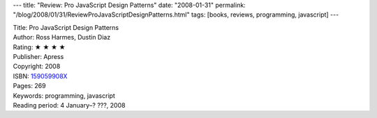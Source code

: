 ---
title: "Review: Pro JavaScript Design Patterns"
date: "2008-01-31"
permalink: "/blog/2008/01/31/ReviewProJavaScriptDesignPatterns.html"
tags: [books, reviews, programming, javascript]
---



.. image:: https://images-na.ssl-images-amazon.com/images/P/159059908X.01.MZZZZZZZ.jpg
    :alt: Pro JavaScript Design Patterns
    :target: http://www.elliottbaybook.com/product/info.jsp?isbn=159059908X
    :class: right-float

| Title: Pro JavaScript Design Patterns
| Author: Ross Harmes, Dustin Diaz
| Rating: ★ ★ ★ ★ 
| Publisher: Apress
| Copyright: 2008
| ISBN: `159059908X <http://www.elliottbaybook.com/product/info.jsp?isbn=159059908X>`_
| Pages: 269
| Keywords: programming, javascript
| Reading period: 4 January–? ???, 2008


.. _permalink:
    /blog/2008/01/31/ReviewProJavaScriptDesignPatterns.html
